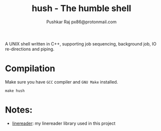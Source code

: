 #+TITLE: hush - The humble shell
#+AUTHOR: Pushkar Raj
#+AUTHOR: px86@protonmail.com

A UNIX shell written in C++, supporting job sequencing, background job, IO re-directions and piping.

* Compilation

Make sure you have =GCC= compiler and =GNU Make= installed.

#+begin_src shell
  make hush
#+end_src

* Notes:

- [[https://github.com/px86/linereader][linereader]]: my linereader library used in this project
